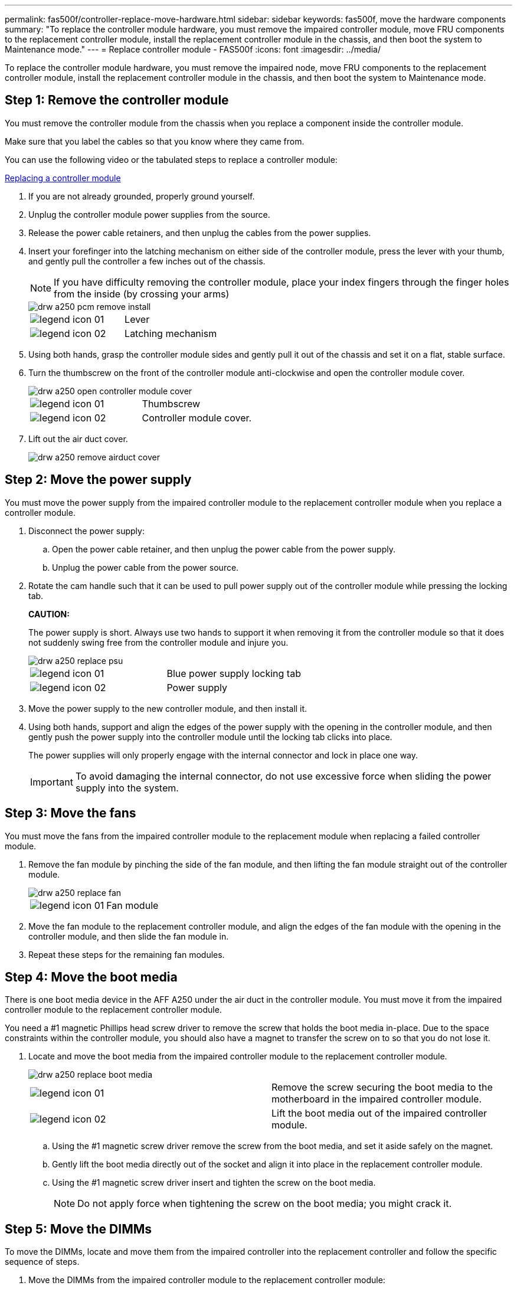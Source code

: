 ---
permalink: fas500f/controller-replace-move-hardware.html
sidebar: sidebar
keywords: fas500f, move the hardware components
summary: "To replace the controller module hardware, you must remove the impaired controller module, move FRU components to the replacement controller module, install the replacement controller module in the chassis, and then boot the system to Maintenance mode."
---
= Replace controller module  - FAS500f
:icons: font
:imagesdir: ../media/

[.lead]
To replace the controller module hardware, you must remove the impaired node, move FRU components to the replacement controller module, install the replacement controller module in the chassis, and then boot the system to Maintenance mode.

== Step 1: Remove the controller module

[.lead]
You must remove the controller module from the chassis when you replace a component inside the controller module.

Make sure that you label the cables so that you know where they came from.

You can use the following video or the tabulated steps to replace a controller module:

https://netapp.hosted.panopto.com/Panopto/Pages/embed.aspx?id=ab0ebe6b-e891-489c-aab4-ac5b015c8f01[Replacing a controller module]

. If you are not already grounded, properly ground yourself.
. Unplug the controller module power supplies from the source.
. Release the power cable retainers, and then unplug the cables from the power supplies.
. Insert your forefinger into the latching mechanism on either side of the controller module, press the lever with your thumb, and gently pull the controller a few inches out of the chassis.
+
NOTE: If you have difficulty removing the controller module, place your index fingers through the finger holes from the inside (by crossing your arms)
+
image::../media/drw_a250_pcm_remove_install.png[]
+
|===
a|
image:../media/legend_icon_01.png[]|
Lever
a|
image:../media/legend_icon_02.png[]
a|
Latching mechanism
|===

. Using both hands, grasp the controller module sides and gently pull it out of the chassis and set it on a flat, stable surface.
. Turn the thumbscrew on the front of the controller module anti-clockwise and open the controller module cover.
+
image::../media/drw_a250_open_controller_module_cover.png[]
+
|===
a|
image:../media/legend_icon_01.png[]|
Thumbscrew
a|
image:../media/legend_icon_02.png[]
a|
Controller module cover.
|===

. Lift out the air duct cover.
+
image::../media/drw_a250_remove_airduct_cover.png[]

== Step 2: Move the power supply

[.lead]
You must move the power supply from the impaired controller module to the replacement controller module when you replace a controller module.

. Disconnect the power supply:
 .. Open the power cable retainer, and then unplug the power cable from the power supply.
 .. Unplug the power cable from the power source.
. Rotate the cam handle such that it can be used to pull power supply out of the controller module while pressing the locking tab.
+
*CAUTION:*
+
The power supply is short. Always use two hands to support it when removing it from the controller module so that it does not suddenly swing free from the controller module and injure you.
+
image::../media/drw_a250_replace_psu.png[]
+
|===
a|
image:../media/legend_icon_01.png[]|
Blue power supply locking tab
a|
image:../media/legend_icon_02.png[]
a|
Power supply
|===

. Move the power supply to the new controller module, and then install it.
. Using both hands, support and align the edges of the power supply with the opening in the controller module, and then gently push the power supply into the controller module until the locking tab clicks into place.
+
The power supplies will only properly engage with the internal connector and lock in place one way.
+
IMPORTANT: To avoid damaging the internal connector, do not use excessive force when sliding the power supply into the system.

== Step 3: Move the fans

[.lead]
You must move the fans from the impaired controller module to the replacement module when replacing a failed controller module.

. Remove the fan module by pinching the side of the fan module, and then lifting the fan module straight out of the controller module.
+
image::../media/drw_a250_replace_fan.png[]
+
|===
a|
image:../media/legend_icon_01.png[]|
Fan module
|===

. Move the fan module to the replacement controller module, and align the edges of the fan module with the opening in the controller module, and then slide the fan module in.
. Repeat these steps for the remaining fan modules.

== Step 4: Move the boot media

[.lead]
There is one boot media device in the AFF A250 under the air duct in the controller module. You must move it from the impaired controller module to the replacement controller module.

You need a #1 magnetic Phillips head screw driver to remove the screw that holds the boot media in-place. Due to the space constraints within the controller module, you should also have a magnet to transfer the screw on to so that you do not lose it.

. Locate and move the boot media from the impaired controller module to the replacement controller module.
+
image::../media/drw_a250_replace_boot_media.png[]
+
|===
a|
image:../media/legend_icon_01.png[]|
Remove the screw securing the boot media to the motherboard in the impaired controller module.
a|
image:../media/legend_icon_02.png[]
a|
Lift the boot media out of the impaired controller module.
|===

 .. Using the #1 magnetic screw driver remove the screw from the boot media, and set it aside safely on the magnet.
 .. Gently lift the boot media directly out of the socket and align it into place in the replacement controller module.
 .. Using the #1 magnetic screw driver insert and tighten the screw on the boot media.
+
NOTE: Do not apply force when tightening the screw on the boot media; you might crack it.

== Step 5: Move the DIMMs

[.lead]
To move the DIMMs, locate and move them from the impaired controller into the replacement controller and follow the specific sequence of steps.

. Move the DIMMs from the impaired controller module to the replacement controller module:
+
image::../media/drw_a250_dimm_replace.png[]
+
IMPORTANT: Install each DIMM into the same slot it occupied in the impaired controller module.

 .. Slowly push apart the DIMM ejector tabs on either side of the DIMM, and slide the DIMM out of the slot.
+
IMPORTANT: Hold the DIMM by the edges to avoid pressure on the components on the DIMM circuit board.

 .. Locate the corresponding DIMM slot on the replacement controller module.
 .. Make sure that the DIMM ejector tabs on the DIMM socket are in the open position, and then insert the DIMM squarely into the socket.
+
The DIMMs fit tightly in the socket. If not, reinsert the DIMM to realign it with the socket.

 .. Visually inspect the DIMM to verify that it is evenly aligned and fully inserted into the socket.
 .. Repeat these substeps for the remaining DIMM.

== Step 6: Move a mezzanine card

[.lead]
To move a mezzanine card, you must remove the cabling and any QSFPs and SFPs from the ports, move the mezzanine card to the replacement controller, reinstall any QSFPs and SFPs onto the ports, and cable the ports.

. Locate and move the mezzanine cards from your impaired controller module.
+
image::../media/drw_a250_replace_mezz_card.png[]
+
|===
a|
image:../media/legend_icon_01.png[]|
Remove screws on the face of the controller module.
a|
image:../media/legend_icon_02.png[]
a|
Loosen the screw in the controller module.
a|
image:../media/legend_icon_03.png[]
a|
Move the mezzanine card.
|===

 .. Unplug any cabling associated with the mezzanine card.
+
Make sure that you label the cables so that you know where they came from.

 .. Remove any SFP or QSFP modules that might be in the mezzanine card and set it aside.
 .. Using the #1 magnetic screw driver remove the screws from the face of the impaired controller module and from the mezzanine card, and set them aside safely on the magnet.
 .. Gently lift the mezzanine card out of the socket and move it to the same position in the replacement controller.
 .. Gently align the mezzanine card into place in the replacement controller.
 .. Using the #1 magnetic screw driver insert and tighten the screws on the face of the replacement controller module and on the mezzanine card.
+
NOTE: Do not apply force when tightening the screw on the mezzanine card; you might crack it.

 .. Repeat these substeps if there is another mezzanine card in the impaired controller module.
 .. Insert the SFP or QSFP modules that were removed onto the mezzanine card.

== Step 7: Move the NV battery

[.lead]
When replacing the controller module, you must move the NV battery from the impaired controller module to the replacement controller module

. Locate and move the NVMEM battery from your impaired controller module to the replacement controller module.
+
image::../media/drw_a250_replace_nvmem_batt.png[]
+
|===
a|
image:../media/legend_icon_01.png[]|
Squeeze the clip on the face of the battery plug.
a|
image:../media/legend_icon_02.png[]
a|
Unplug the battery cable from the socket.
a|
image:../media/legend_icon_03.png[]
a|
Grasp the battery and press the blue locking tab marked PUSH.
a|
image:../media/legend_icon_04.png[]
a|
Lift the battery out of the holder and controller module.
|===

 .. Locate the battery plug and squeeze the clip on the face of the battery plug to release the plug from the socket.
 .. Grasp the battery and press the blue locking tab marked PUSH, and then lift the battery out of the holder and controller module.
 .. Locate the corresponding NV battery holder on the replacement controller module and align the NV battery to the battery holder.
 .. Insert the NV battery plug into the socket.
 .. Slide the battery pack down along the sheet metal side wall until the support tabs on the side wall hook into the slots on the battery pack, and the battery pack latch engages and clicks into the opening on the side wall.
 .. Press firmly down on the battery pack to make sure that it is locked into place.

== Step 8: Install the controller module

[.lead]
After all of the components have been moved from the impaired controller module to the replacement controller module, you must install the replacement controller module into the chassis, and then boot it to Maintenance mode.

You can use the following illustration or the written steps to install the replacement controller module in the chassis.

. If you have not already done so, install the air duct.
+
image::../media/drw_a250_install_airduct_cover.png[]

. Close the controller module cover and tighten the thumbscrew.
+
image::../media/drw_a250_close_controller_module_cover.png[]
+
|===
a|
image:../media/legend_icon_01.png[]|
Controller module cover
a|
image:../media/legend_icon_02.png[]
a|
Thumbscrew
|===

. Align the end of the controller module with the opening in the chassis, and then gently push the controller module halfway into the system.
+
NOTE: Do not completely insert the controller module in the chassis until instructed to do so.

. Cable the management and console ports only, so that you can access the system to perform the tasks in the following sections.
+
NOTE: You will connect the rest of the cables to the controller module later in this procedure.

. Insert the controller module into the chassis:
 .. Ensure the latching mechanism arms are locked in the fully extended position.
 .. Using both hands, align and gently slide the controller module into the latching mechanism arms until it stops.
 .. Place your index fingers through the finger holes from the inside of the latching mechanism.
 .. Press your thumbs down on the orange tabs on top of the latching mechanism and gently push the controller module over the stop.
 .. Release your thumbs from the top of the latching mechanisms and continue pushing until the latching mechanisms snap into place.
+
The controller module begins to boot as soon as it is fully seated in the chassis. Be prepared to interrupt the boot process.

+
The controller module should be fully inserted and flush with the edges of the chassis.
